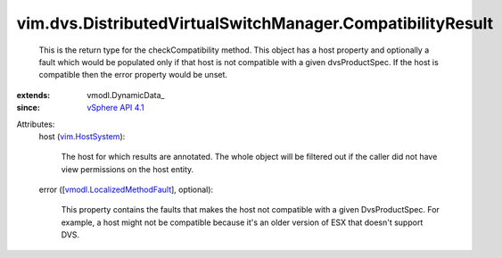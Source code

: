 
vim.dvs.DistributedVirtualSwitchManager.CompatibilityResult
===========================================================
  This is the return type for the checkCompatibility method. This object has a host property and optionally a fault which would be populated only if that host is not compatible with a given dvsProductSpec. If the host is compatible then the error property would be unset.
:extends: vmodl.DynamicData_
:since: `vSphere API 4.1 <vim/version.rst#vimversionversion6>`_

Attributes:
    host (`vim.HostSystem <vim/HostSystem.rst>`_):

       The host for which results are annotated. The whole object will be filtered out if the caller did not have view permissions on the host entity.
    error ([`vmodl.LocalizedMethodFault <vmodl/LocalizedMethodFault.rst>`_], optional):

       This property contains the faults that makes the host not compatible with a given DvsProductSpec. For example, a host might not be compatible because it's an older version of ESX that doesn't support DVS.
